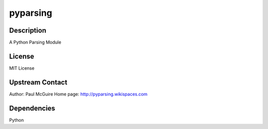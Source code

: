 pyparsing
=========

Description
-----------

A Python Parsing Module

License
-------

MIT License


Upstream Contact
----------------

Author: Paul McGuire Home page: http://pyparsing.wikispaces.com

Dependencies
------------

Python
